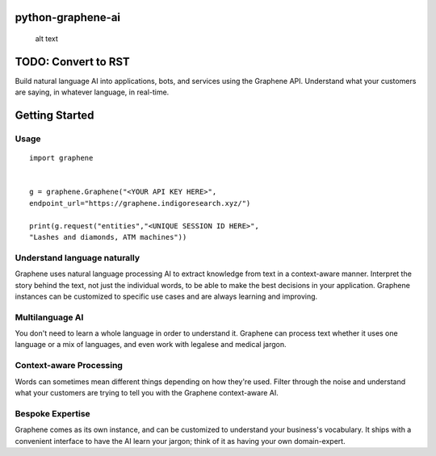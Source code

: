 python-graphene-ai
==================

.. figure:: /res/logo.png
   :alt: Graphene Logo

   alt text
TODO: Convert to RST
====================

Build natural language AI into applications, bots, and services using
the Graphene API. Understand what your customers are saying, in whatever
language, in real-time.

Getting Started
===============

Usage
-----

::

    import graphene


    g = graphene.Graphene("<YOUR API KEY HERE>", 
    endpoint_url="https://graphene.indigoresearch.xyz/")

    print(g.request("entities","<UNIQUE SESSION ID HERE>", 
    "Lashes and diamonds, ATM machines"))

Understand language naturally
-----------------------------

Graphene uses natural language processing AI to extract knowledge from
text in a context-aware manner. Interpret the story behind the text, not
just the individual words, to be able to make the best decisions in your
application. Graphene instances can be customized to specific use cases
and are always learning and improving.

Multilanguage AI
----------------

You don't need to learn a whole language in order to understand it.
Graphene can process text whether it uses one language or a mix of
languages, and even work with legalese and medical jargon.

Context-aware Processing
------------------------

Words can sometimes mean different things depending on how they're used.
Filter through the noise and understand what your customers are trying
to tell you with the Graphene context-aware AI.

Bespoke Expertise
-----------------

Graphene comes as its own instance, and can be customized to understand
your business's vocabulary. It ships with a convenient interface to have
the AI learn your jargon; think of it as having your own domain-expert.
